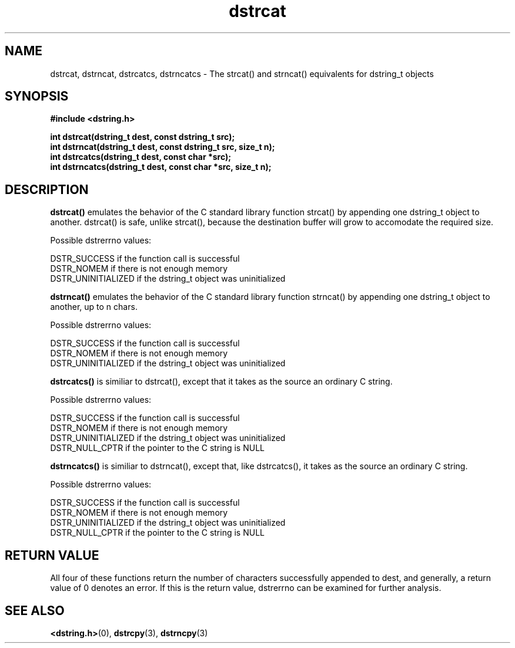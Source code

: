 .TH "dstrcat" 3 "18 July 2007" "dstrcat" "Dstring Library"

.SH NAME
dstrcat, dstrncat, dstrcatcs, dstrncatcs - The strcat() and strncat() \
equivalents for dstring_t objects

.SH SYNOPSIS
.B "#include <dstring.h>"
.br

.B "int dstrcat(dstring_t dest, const dstring_t src);"
.br
.B "int dstrncat(dstring_t dest, const dstring_t src, size_t n);"
.br
.B "int dstrcatcs(dstring_t dest, const char *src);"
.br
.B "int dstrncatcs(dstring_t dest, const char *src, size_t n);"
.br

.SH DESCRIPTION

.B "dstrcat()"
emulates the behavior of the C standard library function strcat() by \
appending one dstring_t object to another.  dstrcat() is safe, unlike \
strcat(), because the destination buffer will grow to accomodate the required \
size.

Possible dstrerrno values:

DSTR_SUCCESS if the function call is successful
.br
DSTR_NOMEM if there is not enough memory
.br
DSTR_UNINITIALIZED if the dstring_t object was uninitialized

.B "dstrncat()"
emulates the behavior of the C standard library function strncat() by \
appending one dstring_t object to another, up to n chars.

Possible dstrerrno values:

DSTR_SUCCESS if the function call is successful
.br
DSTR_NOMEM if there is not enough memory
.br
DSTR_UNINITIALIZED if the dstring_t object was uninitialized

.B "dstrcatcs()"
is similiar to dstrcat(), except that it takes as the source an ordinary \
C string.

Possible dstrerrno values:

DSTR_SUCCESS if the function call is successful
.br
DSTR_NOMEM if there is not enough memory
.br
DSTR_UNINITIALIZED if the dstring_t object was uninitialized
.br
DSTR_NULL_CPTR if the pointer to the C string is NULL

.B "dstrncatcs()"
is similiar to dstrncat(), except that, like dstrcatcs(), it takes as the \
source an ordinary C string.

Possible dstrerrno values:

DSTR_SUCCESS if the function call is successful
.br
DSTR_NOMEM if there is not enough memory
.br
DSTR_UNINITIALIZED if the dstring_t object was uninitialized
.br
DSTR_NULL_CPTR if the pointer to the C string is NULL

.SH RETURN VALUE

All four of these functions return the number of characters successfully \
appended to dest, and generally, a return value of 0 denotes an error.  \
If this is the return value, dstrerrno can be examined for further analysis.

.SH SEE ALSO
.BR <dstring.h> (0),
.BR dstrcpy (3),
.BR dstrncpy (3)

